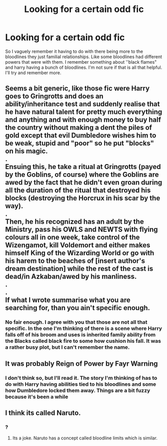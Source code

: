 #+TITLE: Looking for a certain odd fic

* Looking for a certain odd fic
:PROPERTIES:
:Author: 0Foxy0Engineer0
:Score: 3
:DateUnix: 1449939541.0
:DateShort: 2015-Dec-12
:FlairText: Request
:END:
So I vaguely remember it having to do with there being more to the bloodlines they just familial relationships. Like some bloodlines had different powers that were with them. I remember something about ''black flames" and harry having a bunch of bloodlines. I'm not sure if that is all that helpful. I'll try and remember more.


** Seems a bit generic, like those fic were Harry goes to Gringrotts and does an ability/inheritance test and suddenly realise that he have natural talent for pretty much everything and anything and with enough money to buy half the country without making a dent the piles of gold except that evil Dumbledore wishes him to be weak, stupid and "poor" so he put "blocks" on his magic.\\
.\\
Ensuing this, he take a ritual at Gringrotts (payed by the Goblins, of course) where the Goblins are awed by the fact that he didn't even groan during all the duration of the ritual that destroyed his blocks (destroying the Horcrux in his scar by the way).\\
.\\
Then, he his recognized has an adult by the Ministry, pass his OWLS and NEWTS with flying colours all in one week, take control of the Wizengamot, kill Voldemort and either makes himself King of the Wizarding World or go with his harem to the beaches of [insert author's dream destination] while the rest of the cast is dead/in Azkaban/awed by his manliness.\\
.\\
.\\
If what I wrote summarise what you are searching for, than you ain't specific enough.
:PROPERTIES:
:Author: Lenrivk
:Score: 5
:DateUnix: 1449961431.0
:DateShort: 2015-Dec-13
:END:

*** No fair enough. I agree with you that those are not all that specific. In the one I'm thinking of there is a scene where Harry falls off of his broom and uses is inherited family ability from the Blacks called black fire to some how cushion his fall. It was a rather busy plot, but I can't remember the name.
:PROPERTIES:
:Author: 0Foxy0Engineer0
:Score: 1
:DateUnix: 1449966278.0
:DateShort: 2015-Dec-13
:END:


** It was probably Reign of Power by Fayr Warning
:PROPERTIES:
:Author: Almavet
:Score: 1
:DateUnix: 1449947845.0
:DateShort: 2015-Dec-12
:END:

*** I don't think so, but I'll read it. The story I'm thinking of has to do with Harry having abilities tied to his bloodlines and some how Dumbledore locked them away. Things are a bit fuzzy because it's been a while
:PROPERTIES:
:Author: 0Foxy0Engineer0
:Score: 1
:DateUnix: 1449954616.0
:DateShort: 2015-Dec-13
:END:


** I think its called Naruto.
:PROPERTIES:
:Author: prism1234
:Score: 1
:DateUnix: 1450341794.0
:DateShort: 2015-Dec-17
:END:

*** ?
:PROPERTIES:
:Author: 0Foxy0Engineer0
:Score: 1
:DateUnix: 1450355458.0
:DateShort: 2015-Dec-17
:END:

**** Its a joke. Naruto has a concept called bloodline limits which is similar.
:PROPERTIES:
:Author: prism1234
:Score: 1
:DateUnix: 1450376902.0
:DateShort: 2015-Dec-17
:END:
